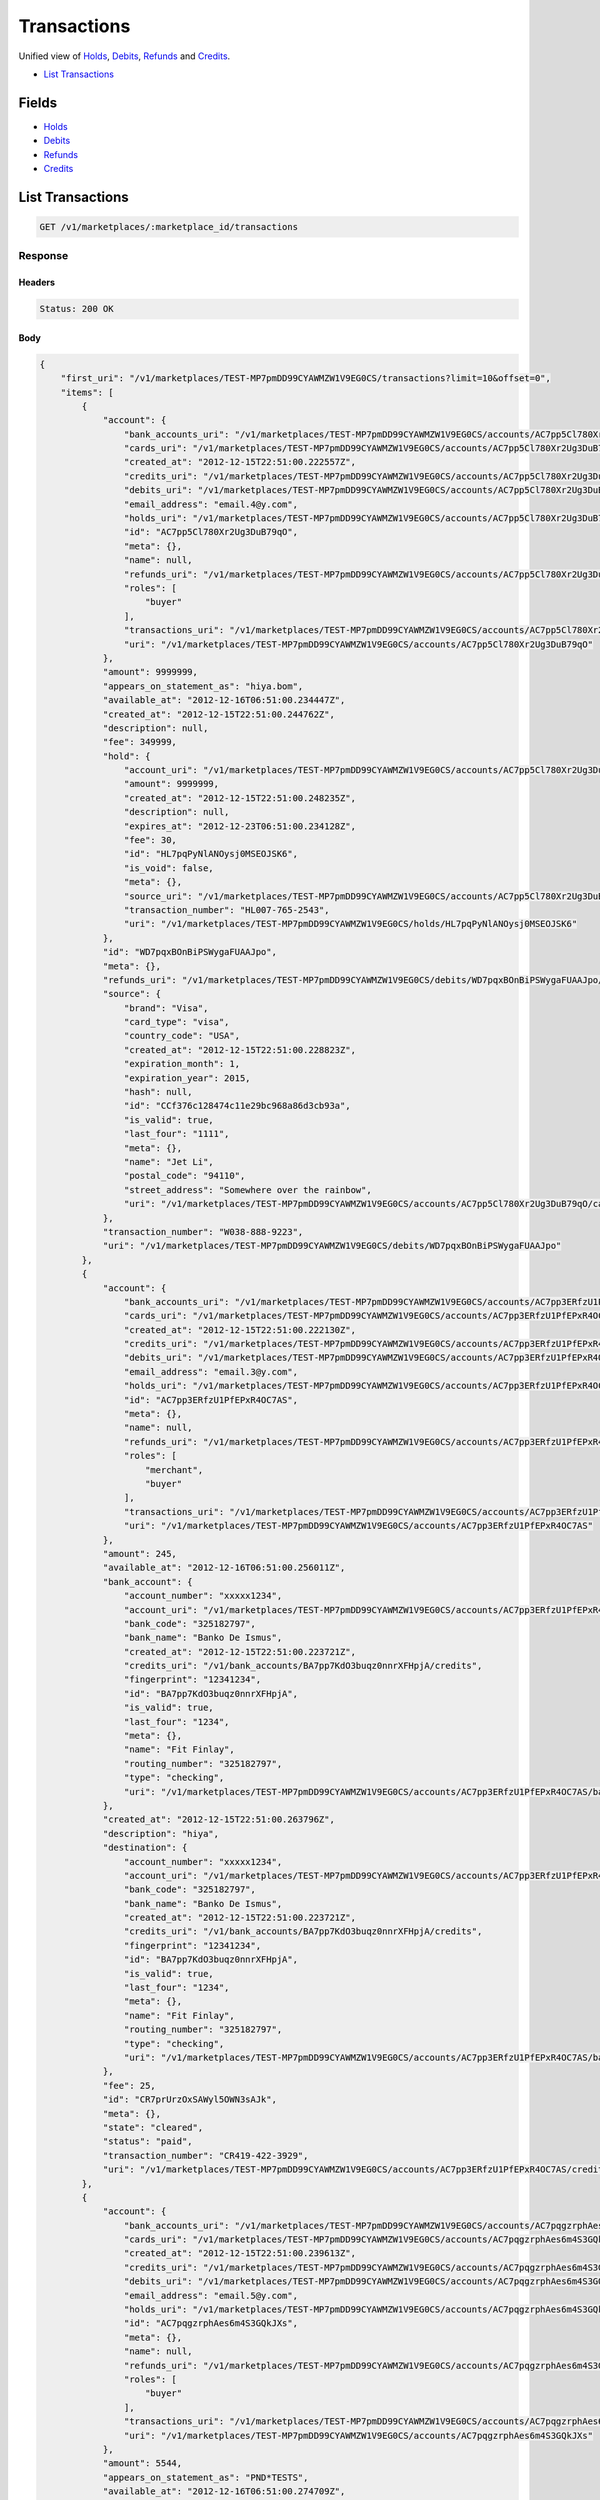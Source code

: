 Transactions
============

Unified view of `Holds <./holds.rst>`_, `Debits <./debits.rst>`_, `Refunds <./refunds.rst>`_ and `Credits <./credits.rst>`_.

- `List Transactions`_

Fields
------

- `Holds <./holds.rst>`_
- `Debits <./debits.rst>`_
- `Refunds <./refunds.rst>`_
- `Credits <./credits.rst>`_

List Transactions
-----------------

.. code:: 
 
    GET /v1/marketplaces/:marketplace_id/transactions 
 

Response 
~~~~~~~~ 
 
Headers 
^^^^^^^ 
 
.. code::  
 
    Status: 200 OK 
 
Body 
^^^^ 
 
.. code:: javascript 
 
    { 
        "first_uri": "/v1/marketplaces/TEST-MP7pmDD99CYAWMZW1V9EG0CS/transactions?limit=10&offset=0",  
        "items": [ 
            { 
                "account": { 
                    "bank_accounts_uri": "/v1/marketplaces/TEST-MP7pmDD99CYAWMZW1V9EG0CS/accounts/AC7pp5Cl780Xr2Ug3DuB79qO/bank_accounts",  
                    "cards_uri": "/v1/marketplaces/TEST-MP7pmDD99CYAWMZW1V9EG0CS/accounts/AC7pp5Cl780Xr2Ug3DuB79qO/cards",  
                    "created_at": "2012-12-15T22:51:00.222557Z",  
                    "credits_uri": "/v1/marketplaces/TEST-MP7pmDD99CYAWMZW1V9EG0CS/accounts/AC7pp5Cl780Xr2Ug3DuB79qO/credits",  
                    "debits_uri": "/v1/marketplaces/TEST-MP7pmDD99CYAWMZW1V9EG0CS/accounts/AC7pp5Cl780Xr2Ug3DuB79qO/debits",  
                    "email_address": "email.4@y.com",  
                    "holds_uri": "/v1/marketplaces/TEST-MP7pmDD99CYAWMZW1V9EG0CS/accounts/AC7pp5Cl780Xr2Ug3DuB79qO/holds",  
                    "id": "AC7pp5Cl780Xr2Ug3DuB79qO",  
                    "meta": {},  
                    "name": null,  
                    "refunds_uri": "/v1/marketplaces/TEST-MP7pmDD99CYAWMZW1V9EG0CS/accounts/AC7pp5Cl780Xr2Ug3DuB79qO/refunds",  
                    "roles": [ 
                        "buyer" 
                    ],  
                    "transactions_uri": "/v1/marketplaces/TEST-MP7pmDD99CYAWMZW1V9EG0CS/accounts/AC7pp5Cl780Xr2Ug3DuB79qO/transactions",  
                    "uri": "/v1/marketplaces/TEST-MP7pmDD99CYAWMZW1V9EG0CS/accounts/AC7pp5Cl780Xr2Ug3DuB79qO" 
                },  
                "amount": 9999999,  
                "appears_on_statement_as": "hiya.bom",  
                "available_at": "2012-12-16T06:51:00.234447Z",  
                "created_at": "2012-12-15T22:51:00.244762Z",  
                "description": null,  
                "fee": 349999,  
                "hold": { 
                    "account_uri": "/v1/marketplaces/TEST-MP7pmDD99CYAWMZW1V9EG0CS/accounts/AC7pp5Cl780Xr2Ug3DuB79qO",  
                    "amount": 9999999,  
                    "created_at": "2012-12-15T22:51:00.248235Z",  
                    "description": null,  
                    "expires_at": "2012-12-23T06:51:00.234128Z",  
                    "fee": 30,  
                    "id": "HL7pqPyNlANOysj0MSEOJSK6",  
                    "is_void": false,  
                    "meta": {},  
                    "source_uri": "/v1/marketplaces/TEST-MP7pmDD99CYAWMZW1V9EG0CS/accounts/AC7pp5Cl780Xr2Ug3DuB79qO/cards/CCf376c128474c11e29bc968a86d3cb93a",  
                    "transaction_number": "HL007-765-2543",  
                    "uri": "/v1/marketplaces/TEST-MP7pmDD99CYAWMZW1V9EG0CS/holds/HL7pqPyNlANOysj0MSEOJSK6" 
                },  
                "id": "WD7pqxBOnBiPSWygaFUAAJpo",  
                "meta": {},  
                "refunds_uri": "/v1/marketplaces/TEST-MP7pmDD99CYAWMZW1V9EG0CS/debits/WD7pqxBOnBiPSWygaFUAAJpo/refunds",  
                "source": { 
                    "brand": "Visa",  
                    "card_type": "visa",  
                    "country_code": "USA",  
                    "created_at": "2012-12-15T22:51:00.228823Z",  
                    "expiration_month": 1,  
                    "expiration_year": 2015,  
                    "hash": null,  
                    "id": "CCf376c128474c11e29bc968a86d3cb93a",  
                    "is_valid": true,  
                    "last_four": "1111",  
                    "meta": {},  
                    "name": "Jet Li",  
                    "postal_code": "94110",  
                    "street_address": "Somewhere over the rainbow",  
                    "uri": "/v1/marketplaces/TEST-MP7pmDD99CYAWMZW1V9EG0CS/accounts/AC7pp5Cl780Xr2Ug3DuB79qO/cards/CCf376c128474c11e29bc968a86d3cb93a" 
                },  
                "transaction_number": "W038-888-9223",  
                "uri": "/v1/marketplaces/TEST-MP7pmDD99CYAWMZW1V9EG0CS/debits/WD7pqxBOnBiPSWygaFUAAJpo" 
            },  
            { 
                "account": { 
                    "bank_accounts_uri": "/v1/marketplaces/TEST-MP7pmDD99CYAWMZW1V9EG0CS/accounts/AC7pp3ERfzU1PfEPxR4OC7AS/bank_accounts",  
                    "cards_uri": "/v1/marketplaces/TEST-MP7pmDD99CYAWMZW1V9EG0CS/accounts/AC7pp3ERfzU1PfEPxR4OC7AS/cards",  
                    "created_at": "2012-12-15T22:51:00.222130Z",  
                    "credits_uri": "/v1/marketplaces/TEST-MP7pmDD99CYAWMZW1V9EG0CS/accounts/AC7pp3ERfzU1PfEPxR4OC7AS/credits",  
                    "debits_uri": "/v1/marketplaces/TEST-MP7pmDD99CYAWMZW1V9EG0CS/accounts/AC7pp3ERfzU1PfEPxR4OC7AS/debits",  
                    "email_address": "email.3@y.com",  
                    "holds_uri": "/v1/marketplaces/TEST-MP7pmDD99CYAWMZW1V9EG0CS/accounts/AC7pp3ERfzU1PfEPxR4OC7AS/holds",  
                    "id": "AC7pp3ERfzU1PfEPxR4OC7AS",  
                    "meta": {},  
                    "name": null,  
                    "refunds_uri": "/v1/marketplaces/TEST-MP7pmDD99CYAWMZW1V9EG0CS/accounts/AC7pp3ERfzU1PfEPxR4OC7AS/refunds",  
                    "roles": [ 
                        "merchant",  
                        "buyer" 
                    ],  
                    "transactions_uri": "/v1/marketplaces/TEST-MP7pmDD99CYAWMZW1V9EG0CS/accounts/AC7pp3ERfzU1PfEPxR4OC7AS/transactions",  
                    "uri": "/v1/marketplaces/TEST-MP7pmDD99CYAWMZW1V9EG0CS/accounts/AC7pp3ERfzU1PfEPxR4OC7AS" 
                },  
                "amount": 245,  
                "available_at": "2012-12-16T06:51:00.256011Z",  
                "bank_account": { 
                    "account_number": "xxxxx1234",  
                    "account_uri": "/v1/marketplaces/TEST-MP7pmDD99CYAWMZW1V9EG0CS/accounts/AC7pp3ERfzU1PfEPxR4OC7AS",  
                    "bank_code": "325182797",  
                    "bank_name": "Banko De Ismus",  
                    "created_at": "2012-12-15T22:51:00.223721Z",  
                    "credits_uri": "/v1/bank_accounts/BA7pp7KdO3buqz0nnrXFHpjA/credits",  
                    "fingerprint": "12341234",  
                    "id": "BA7pp7KdO3buqz0nnrXFHpjA",  
                    "is_valid": true,  
                    "last_four": "1234",  
                    "meta": {},  
                    "name": "Fit Finlay",  
                    "routing_number": "325182797",  
                    "type": "checking",  
                    "uri": "/v1/marketplaces/TEST-MP7pmDD99CYAWMZW1V9EG0CS/accounts/AC7pp3ERfzU1PfEPxR4OC7AS/bank_accounts/BA7pp7KdO3buqz0nnrXFHpjA" 
                },  
                "created_at": "2012-12-15T22:51:00.263796Z",  
                "description": "hiya",  
                "destination": { 
                    "account_number": "xxxxx1234",  
                    "account_uri": "/v1/marketplaces/TEST-MP7pmDD99CYAWMZW1V9EG0CS/accounts/AC7pp3ERfzU1PfEPxR4OC7AS",  
                    "bank_code": "325182797",  
                    "bank_name": "Banko De Ismus",  
                    "created_at": "2012-12-15T22:51:00.223721Z",  
                    "credits_uri": "/v1/bank_accounts/BA7pp7KdO3buqz0nnrXFHpjA/credits",  
                    "fingerprint": "12341234",  
                    "id": "BA7pp7KdO3buqz0nnrXFHpjA",  
                    "is_valid": true,  
                    "last_four": "1234",  
                    "meta": {},  
                    "name": "Fit Finlay",  
                    "routing_number": "325182797",  
                    "type": "checking",  
                    "uri": "/v1/marketplaces/TEST-MP7pmDD99CYAWMZW1V9EG0CS/accounts/AC7pp3ERfzU1PfEPxR4OC7AS/bank_accounts/BA7pp7KdO3buqz0nnrXFHpjA" 
                },  
                "fee": 25,  
                "id": "CR7prUrzOxSAWyl5OWN3sAJk",  
                "meta": {},  
                "state": "cleared",  
                "status": "paid",  
                "transaction_number": "CR419-422-3929",  
                "uri": "/v1/marketplaces/TEST-MP7pmDD99CYAWMZW1V9EG0CS/accounts/AC7pp3ERfzU1PfEPxR4OC7AS/credits/CR7prUrzOxSAWyl5OWN3sAJk" 
            },  
            { 
                "account": { 
                    "bank_accounts_uri": "/v1/marketplaces/TEST-MP7pmDD99CYAWMZW1V9EG0CS/accounts/AC7pqgzrphAes6m4S3GQkJXs/bank_accounts",  
                    "cards_uri": "/v1/marketplaces/TEST-MP7pmDD99CYAWMZW1V9EG0CS/accounts/AC7pqgzrphAes6m4S3GQkJXs/cards",  
                    "created_at": "2012-12-15T22:51:00.239613Z",  
                    "credits_uri": "/v1/marketplaces/TEST-MP7pmDD99CYAWMZW1V9EG0CS/accounts/AC7pqgzrphAes6m4S3GQkJXs/credits",  
                    "debits_uri": "/v1/marketplaces/TEST-MP7pmDD99CYAWMZW1V9EG0CS/accounts/AC7pqgzrphAes6m4S3GQkJXs/debits",  
                    "email_address": "email.5@y.com",  
                    "holds_uri": "/v1/marketplaces/TEST-MP7pmDD99CYAWMZW1V9EG0CS/accounts/AC7pqgzrphAes6m4S3GQkJXs/holds",  
                    "id": "AC7pqgzrphAes6m4S3GQkJXs",  
                    "meta": {},  
                    "name": null,  
                    "refunds_uri": "/v1/marketplaces/TEST-MP7pmDD99CYAWMZW1V9EG0CS/accounts/AC7pqgzrphAes6m4S3GQkJXs/refunds",  
                    "roles": [ 
                        "buyer" 
                    ],  
                    "transactions_uri": "/v1/marketplaces/TEST-MP7pmDD99CYAWMZW1V9EG0CS/accounts/AC7pqgzrphAes6m4S3GQkJXs/transactions",  
                    "uri": "/v1/marketplaces/TEST-MP7pmDD99CYAWMZW1V9EG0CS/accounts/AC7pqgzrphAes6m4S3GQkJXs" 
                },  
                "amount": 5544,  
                "appears_on_statement_as": "PND*TESTS",  
                "available_at": "2012-12-16T06:51:00.274709Z",  
                "created_at": "2012-12-15T22:51:00.280141Z",  
                "description": "abc123",  
                "fee": 194,  
                "hold": { 
                    "account_uri": "/v1/marketplaces/TEST-MP7pmDD99CYAWMZW1V9EG0CS/accounts/AC7pqgzrphAes6m4S3GQkJXs",  
                    "amount": 5544,  
                    "created_at": "2012-12-15T22:51:00.281310Z",  
                    "description": null,  
                    "expires_at": "2012-12-17T06:51:00.271993Z",  
                    "fee": 30,  
                    "id": "HL7ptbkNnMiLKVwlQRDH050m",  
                    "is_void": false,  
                    "meta": {},  
                    "source_uri": "/v1/marketplaces/TEST-MP7pmDD99CYAWMZW1V9EG0CS/accounts/AC7pqgzrphAes6m4S3GQkJXs/cards/CCf37a94b0474c11e2896168a86d3cb93a",  
                    "transaction_number": "HL125-003-1644",  
                    "uri": "/v1/marketplaces/TEST-MP7pmDD99CYAWMZW1V9EG0CS/holds/HL7ptbkNnMiLKVwlQRDH050m" 
                },  
                "id": "WD7pt5C54vCgu3RkuF4Ji6Wm",  
                "meta": {},  
                "refunds_uri": "/v1/marketplaces/TEST-MP7pmDD99CYAWMZW1V9EG0CS/debits/WD7pt5C54vCgu3RkuF4Ji6Wm/refunds",  
                "source": { 
                    "brand": "Visa",  
                    "card_type": "visa",  
                    "country_code": "USA",  
                    "created_at": "2012-12-15T22:51:00.253757Z",  
                    "expiration_month": 1,  
                    "expiration_year": 2015,  
                    "hash": null,  
                    "id": "CCf37a94b0474c11e2896168a86d3cb93a",  
                    "is_valid": true,  
                    "last_four": "1111",  
                    "meta": {},  
                    "name": "Jet Li",  
                    "postal_code": "94110",  
                    "street_address": "Somewhere over the rainbow",  
                    "uri": "/v1/marketplaces/TEST-MP7pmDD99CYAWMZW1V9EG0CS/accounts/AC7pqgzrphAes6m4S3GQkJXs/cards/CCf37a94b0474c11e2896168a86d3cb93a" 
                },  
                "transaction_number": "W002-634-2086",  
                "uri": "/v1/marketplaces/TEST-MP7pmDD99CYAWMZW1V9EG0CS/debits/WD7pt5C54vCgu3RkuF4Ji6Wm" 
            },  
            { 
                "account": { 
                    "bank_accounts_uri": "/v1/marketplaces/TEST-MP7pmDD99CYAWMZW1V9EG0CS/accounts/AC7pqgzrphAes6m4S3GQkJXs/bank_accounts",  
                    "cards_uri": "/v1/marketplaces/TEST-MP7pmDD99CYAWMZW1V9EG0CS/accounts/AC7pqgzrphAes6m4S3GQkJXs/cards",  
                    "created_at": "2012-12-15T22:51:00.239613Z",  
                    "credits_uri": "/v1/marketplaces/TEST-MP7pmDD99CYAWMZW1V9EG0CS/accounts/AC7pqgzrphAes6m4S3GQkJXs/credits",  
                    "debits_uri": "/v1/marketplaces/TEST-MP7pmDD99CYAWMZW1V9EG0CS/accounts/AC7pqgzrphAes6m4S3GQkJXs/debits",  
                    "email_address": "email.5@y.com",  
                    "holds_uri": "/v1/marketplaces/TEST-MP7pmDD99CYAWMZW1V9EG0CS/accounts/AC7pqgzrphAes6m4S3GQkJXs/holds",  
                    "id": "AC7pqgzrphAes6m4S3GQkJXs",  
                    "meta": {},  
                    "name": null,  
                    "refunds_uri": "/v1/marketplaces/TEST-MP7pmDD99CYAWMZW1V9EG0CS/accounts/AC7pqgzrphAes6m4S3GQkJXs/refunds",  
                    "roles": [ 
                        "buyer" 
                    ],  
                    "transactions_uri": "/v1/marketplaces/TEST-MP7pmDD99CYAWMZW1V9EG0CS/accounts/AC7pqgzrphAes6m4S3GQkJXs/transactions",  
                    "uri": "/v1/marketplaces/TEST-MP7pmDD99CYAWMZW1V9EG0CS/accounts/AC7pqgzrphAes6m4S3GQkJXs" 
                },  
                "amount": 343,  
                "appears_on_statement_as": "hiya.bom",  
                "available_at": "2012-12-16T06:51:00.290539Z",  
                "created_at": "2012-12-15T22:51:00.296924Z",  
                "description": null,  
                "fee": 12,  
                "hold": { 
                    "account_uri": "/v1/marketplaces/TEST-MP7pmDD99CYAWMZW1V9EG0CS/accounts/AC7pqgzrphAes6m4S3GQkJXs",  
                    "amount": 343,  
                    "created_at": "2012-12-15T22:51:00.298171Z",  
                    "description": null,  
                    "expires_at": "2012-12-17T06:51:00.285797Z",  
                    "fee": 30,  
                    "id": "HL7pumhQlQXssVhE2pOz2dke",  
                    "is_void": false,  
                    "meta": {},  
                    "source_uri": "/v1/marketplaces/TEST-MP7pmDD99CYAWMZW1V9EG0CS/accounts/AC7pqgzrphAes6m4S3GQkJXs/cards/CCf37a94b0474c11e2896168a86d3cb93a",  
                    "transaction_number": "HL979-252-9557",  
                    "uri": "/v1/marketplaces/TEST-MP7pmDD99CYAWMZW1V9EG0CS/holds/HL7pumhQlQXssVhE2pOz2dke" 
                },  
                "id": "WD7pugsMac7yVagCSGHqMmaS",  
                "meta": {},  
                "refunds_uri": "/v1/marketplaces/TEST-MP7pmDD99CYAWMZW1V9EG0CS/debits/WD7pugsMac7yVagCSGHqMmaS/refunds",  
                "source": { 
                    "brand": "Visa",  
                    "card_type": "visa",  
                    "country_code": "USA",  
                    "created_at": "2012-12-15T22:51:00.253757Z",  
                    "expiration_month": 1,  
                    "expiration_year": 2015,  
                    "hash": null,  
                    "id": "CCf37a94b0474c11e2896168a86d3cb93a",  
                    "is_valid": true,  
                    "last_four": "1111",  
                    "meta": {},  
                    "name": "Jet Li",  
                    "postal_code": "94110",  
                    "street_address": "Somewhere over the rainbow",  
                    "uri": "/v1/marketplaces/TEST-MP7pmDD99CYAWMZW1V9EG0CS/accounts/AC7pqgzrphAes6m4S3GQkJXs/cards/CCf37a94b0474c11e2896168a86d3cb93a" 
                },  
                "transaction_number": "W783-217-3977",  
                "uri": "/v1/marketplaces/TEST-MP7pmDD99CYAWMZW1V9EG0CS/debits/WD7pugsMac7yVagCSGHqMmaS" 
            },  
            { 
                "account": { 
                    "bank_accounts_uri": "/v1/marketplaces/TEST-MP7pmDD99CYAWMZW1V9EG0CS/accounts/AC7pqgzrphAes6m4S3GQkJXs/bank_accounts",  
                    "cards_uri": "/v1/marketplaces/TEST-MP7pmDD99CYAWMZW1V9EG0CS/accounts/AC7pqgzrphAes6m4S3GQkJXs/cards",  
                    "created_at": "2012-12-15T22:51:00.239613Z",  
                    "credits_uri": "/v1/marketplaces/TEST-MP7pmDD99CYAWMZW1V9EG0CS/accounts/AC7pqgzrphAes6m4S3GQkJXs/credits",  
                    "debits_uri": "/v1/marketplaces/TEST-MP7pmDD99CYAWMZW1V9EG0CS/accounts/AC7pqgzrphAes6m4S3GQkJXs/debits",  
                    "email_address": "email.5@y.com",  
                    "holds_uri": "/v1/marketplaces/TEST-MP7pmDD99CYAWMZW1V9EG0CS/accounts/AC7pqgzrphAes6m4S3GQkJXs/holds",  
                    "id": "AC7pqgzrphAes6m4S3GQkJXs",  
                    "meta": {},  
                    "name": null,  
                    "refunds_uri": "/v1/marketplaces/TEST-MP7pmDD99CYAWMZW1V9EG0CS/accounts/AC7pqgzrphAes6m4S3GQkJXs/refunds",  
                    "roles": [ 
                        "buyer" 
                    ],  
                    "transactions_uri": "/v1/marketplaces/TEST-MP7pmDD99CYAWMZW1V9EG0CS/accounts/AC7pqgzrphAes6m4S3GQkJXs/transactions",  
                    "uri": "/v1/marketplaces/TEST-MP7pmDD99CYAWMZW1V9EG0CS/accounts/AC7pqgzrphAes6m4S3GQkJXs" 
                },  
                "amount": 343,  
                "appears_on_statement_as": "hiya.bom",  
                "created_at": "2012-12-15T22:51:00.306553Z",  
                "debit": { 
                    "account_uri": "/v1/marketplaces/TEST-MP7pmDD99CYAWMZW1V9EG0CS/accounts/AC7pqgzrphAes6m4S3GQkJXs",  
                    "amount": 343,  
                    "appears_on_statement_as": "hiya.bom",  
                    "available_at": "2012-12-16T06:51:00.290539Z",  
                    "created_at": "2012-12-15T22:51:00.296924Z",  
                    "description": null,  
                    "fee": 12,  
                    "hold_uri": "/v1/marketplaces/TEST-MP7pmDD99CYAWMZW1V9EG0CS/holds/HL7pumhQlQXssVhE2pOz2dke",  
                    "id": "WD7pugsMac7yVagCSGHqMmaS",  
                    "meta": {},  
                    "refunds_uri": "/v1/marketplaces/TEST-MP7pmDD99CYAWMZW1V9EG0CS/debits/WD7pugsMac7yVagCSGHqMmaS/refunds",  
                    "source_uri": "/v1/marketplaces/TEST-MP7pmDD99CYAWMZW1V9EG0CS/accounts/AC7pqgzrphAes6m4S3GQkJXs/cards/CCf37a94b0474c11e2896168a86d3cb93a",  
                    "transaction_number": "W783-217-3977",  
                    "uri": "/v1/marketplaces/TEST-MP7pmDD99CYAWMZW1V9EG0CS/debits/WD7pugsMac7yVagCSGHqMmaS" 
                },  
                "description": null,  
                "fee": 0,  
                "id": "RF7puVKea4o8jOAF5tRRo2mK",  
                "meta": {},  
                "transaction_number": "RF233-685-2597",  
                "uri": "/v1/marketplaces/TEST-MP7pmDD99CYAWMZW1V9EG0CS/refunds/RF7puVKea4o8jOAF5tRRo2mK" 
            },  
            { 
                "account": { 
                    "bank_accounts_uri": "/v1/marketplaces/TEST-MP7pmDD99CYAWMZW1V9EG0CS/accounts/AC7pp5Cl780Xr2Ug3DuB79qO/bank_accounts",  
                    "cards_uri": "/v1/marketplaces/TEST-MP7pmDD99CYAWMZW1V9EG0CS/accounts/AC7pp5Cl780Xr2Ug3DuB79qO/cards",  
                    "created_at": "2012-12-15T22:51:00.222557Z",  
                    "credits_uri": "/v1/marketplaces/TEST-MP7pmDD99CYAWMZW1V9EG0CS/accounts/AC7pp5Cl780Xr2Ug3DuB79qO/credits",  
                    "debits_uri": "/v1/marketplaces/TEST-MP7pmDD99CYAWMZW1V9EG0CS/accounts/AC7pp5Cl780Xr2Ug3DuB79qO/debits",  
                    "email_address": "email.4@y.com",  
                    "holds_uri": "/v1/marketplaces/TEST-MP7pmDD99CYAWMZW1V9EG0CS/accounts/AC7pp5Cl780Xr2Ug3DuB79qO/holds",  
                    "id": "AC7pp5Cl780Xr2Ug3DuB79qO",  
                    "meta": {},  
                    "name": null,  
                    "refunds_uri": "/v1/marketplaces/TEST-MP7pmDD99CYAWMZW1V9EG0CS/accounts/AC7pp5Cl780Xr2Ug3DuB79qO/refunds",  
                    "roles": [ 
                        "buyer" 
                    ],  
                    "transactions_uri": "/v1/marketplaces/TEST-MP7pmDD99CYAWMZW1V9EG0CS/accounts/AC7pp5Cl780Xr2Ug3DuB79qO/transactions",  
                    "uri": "/v1/marketplaces/TEST-MP7pmDD99CYAWMZW1V9EG0CS/accounts/AC7pp5Cl780Xr2Ug3DuB79qO" 
                },  
                "amount": 9999999,  
                "created_at": "2012-12-15T22:51:00.248235Z",  
                "debit": { 
                    "account_uri": "/v1/marketplaces/TEST-MP7pmDD99CYAWMZW1V9EG0CS/accounts/AC7pp5Cl780Xr2Ug3DuB79qO",  
                    "amount": 9999999,  
                    "appears_on_statement_as": "hiya.bom",  
                    "available_at": "2012-12-16T06:51:00.234447Z",  
                    "created_at": "2012-12-15T22:51:00.244762Z",  
                    "description": null,  
                    "fee": 349999,  
                    "hold_uri": "/v1/marketplaces/TEST-MP7pmDD99CYAWMZW1V9EG0CS/holds/HL7pqPyNlANOysj0MSEOJSK6",  
                    "id": "WD7pqxBOnBiPSWygaFUAAJpo",  
                    "meta": {},  
                    "refunds_uri": "/v1/marketplaces/TEST-MP7pmDD99CYAWMZW1V9EG0CS/debits/WD7pqxBOnBiPSWygaFUAAJpo/refunds",  
                    "source_uri": "/v1/marketplaces/TEST-MP7pmDD99CYAWMZW1V9EG0CS/accounts/AC7pp5Cl780Xr2Ug3DuB79qO/cards/CCf376c128474c11e29bc968a86d3cb93a",  
                    "transaction_number": "W038-888-9223",  
                    "uri": "/v1/marketplaces/TEST-MP7pmDD99CYAWMZW1V9EG0CS/debits/WD7pqxBOnBiPSWygaFUAAJpo" 
                },  
                "description": null,  
                "expires_at": "2012-12-23T06:51:00.234128Z",  
                "fee": 30,  
                "id": "HL7pqPyNlANOysj0MSEOJSK6",  
                "is_void": false,  
                "meta": {},  
                "source": { 
                    "brand": "Visa",  
                    "card_type": "visa",  
                    "country_code": "USA",  
                    "created_at": "2012-12-15T22:51:00.228823Z",  
                    "expiration_month": 1,  
                    "expiration_year": 2015,  
                    "hash": null,  
                    "id": "CCf376c128474c11e29bc968a86d3cb93a",  
                    "is_valid": true,  
                    "last_four": "1111",  
                    "meta": {},  
                    "name": "Jet Li",  
                    "postal_code": "94110",  
                    "street_address": "Somewhere over the rainbow",  
                    "uri": "/v1/marketplaces/TEST-MP7pmDD99CYAWMZW1V9EG0CS/accounts/AC7pp5Cl780Xr2Ug3DuB79qO/cards/CCf376c128474c11e29bc968a86d3cb93a" 
                },  
                "transaction_number": "HL007-765-2543",  
                "uri": "/v1/marketplaces/TEST-MP7pmDD99CYAWMZW1V9EG0CS/holds/HL7pqPyNlANOysj0MSEOJSK6" 
            },  
            { 
                "account": { 
                    "bank_accounts_uri": "/v1/marketplaces/TEST-MP7pmDD99CYAWMZW1V9EG0CS/accounts/AC7pqgzrphAes6m4S3GQkJXs/bank_accounts",  
                    "cards_uri": "/v1/marketplaces/TEST-MP7pmDD99CYAWMZW1V9EG0CS/accounts/AC7pqgzrphAes6m4S3GQkJXs/cards",  
                    "created_at": "2012-12-15T22:51:00.239613Z",  
                    "credits_uri": "/v1/marketplaces/TEST-MP7pmDD99CYAWMZW1V9EG0CS/accounts/AC7pqgzrphAes6m4S3GQkJXs/credits",  
                    "debits_uri": "/v1/marketplaces/TEST-MP7pmDD99CYAWMZW1V9EG0CS/accounts/AC7pqgzrphAes6m4S3GQkJXs/debits",  
                    "email_address": "email.5@y.com",  
                    "holds_uri": "/v1/marketplaces/TEST-MP7pmDD99CYAWMZW1V9EG0CS/accounts/AC7pqgzrphAes6m4S3GQkJXs/holds",  
                    "id": "AC7pqgzrphAes6m4S3GQkJXs",  
                    "meta": {},  
                    "name": null,  
                    "refunds_uri": "/v1/marketplaces/TEST-MP7pmDD99CYAWMZW1V9EG0CS/accounts/AC7pqgzrphAes6m4S3GQkJXs/refunds",  
                    "roles": [ 
                        "buyer" 
                    ],  
                    "transactions_uri": "/v1/marketplaces/TEST-MP7pmDD99CYAWMZW1V9EG0CS/accounts/AC7pqgzrphAes6m4S3GQkJXs/transactions",  
                    "uri": "/v1/marketplaces/TEST-MP7pmDD99CYAWMZW1V9EG0CS/accounts/AC7pqgzrphAes6m4S3GQkJXs" 
                },  
                "amount": 5544,  
                "created_at": "2012-12-15T22:51:00.281310Z",  
                "debit": { 
                    "account_uri": "/v1/marketplaces/TEST-MP7pmDD99CYAWMZW1V9EG0CS/accounts/AC7pqgzrphAes6m4S3GQkJXs",  
                    "amount": 5544,  
                    "appears_on_statement_as": "PND*TESTS",  
                    "available_at": "2012-12-16T06:51:00.274709Z",  
                    "created_at": "2012-12-15T22:51:00.280141Z",  
                    "description": "abc123",  
                    "fee": 194,  
                    "hold_uri": "/v1/marketplaces/TEST-MP7pmDD99CYAWMZW1V9EG0CS/holds/HL7ptbkNnMiLKVwlQRDH050m",  
                    "id": "WD7pt5C54vCgu3RkuF4Ji6Wm",  
                    "meta": {},  
                    "refunds_uri": "/v1/marketplaces/TEST-MP7pmDD99CYAWMZW1V9EG0CS/debits/WD7pt5C54vCgu3RkuF4Ji6Wm/refunds",  
                    "source_uri": "/v1/marketplaces/TEST-MP7pmDD99CYAWMZW1V9EG0CS/accounts/AC7pqgzrphAes6m4S3GQkJXs/cards/CCf37a94b0474c11e2896168a86d3cb93a",  
                    "transaction_number": "W002-634-2086",  
                    "uri": "/v1/marketplaces/TEST-MP7pmDD99CYAWMZW1V9EG0CS/debits/WD7pt5C54vCgu3RkuF4Ji6Wm" 
                },  
                "description": null,  
                "expires_at": "2012-12-17T06:51:00.271993Z",  
                "fee": 30,  
                "id": "HL7ptbkNnMiLKVwlQRDH050m",  
                "is_void": false,  
                "meta": {},  
                "source": { 
                    "brand": "Visa",  
                    "card_type": "visa",  
                    "country_code": "USA",  
                    "created_at": "2012-12-15T22:51:00.253757Z",  
                    "expiration_month": 1,  
                    "expiration_year": 2015,  
                    "hash": null,  
                    "id": "CCf37a94b0474c11e2896168a86d3cb93a",  
                    "is_valid": true,  
                    "last_four": "1111",  
                    "meta": {},  
                    "name": "Jet Li",  
                    "postal_code": "94110",  
                    "street_address": "Somewhere over the rainbow",  
                    "uri": "/v1/marketplaces/TEST-MP7pmDD99CYAWMZW1V9EG0CS/accounts/AC7pqgzrphAes6m4S3GQkJXs/cards/CCf37a94b0474c11e2896168a86d3cb93a" 
                },  
                "transaction_number": "HL125-003-1644",  
                "uri": "/v1/marketplaces/TEST-MP7pmDD99CYAWMZW1V9EG0CS/holds/HL7ptbkNnMiLKVwlQRDH050m" 
            },  
            { 
                "account": { 
                    "bank_accounts_uri": "/v1/marketplaces/TEST-MP7pmDD99CYAWMZW1V9EG0CS/accounts/AC7pqgzrphAes6m4S3GQkJXs/bank_accounts",  
                    "cards_uri": "/v1/marketplaces/TEST-MP7pmDD99CYAWMZW1V9EG0CS/accounts/AC7pqgzrphAes6m4S3GQkJXs/cards",  
                    "created_at": "2012-12-15T22:51:00.239613Z",  
                    "credits_uri": "/v1/marketplaces/TEST-MP7pmDD99CYAWMZW1V9EG0CS/accounts/AC7pqgzrphAes6m4S3GQkJXs/credits",  
                    "debits_uri": "/v1/marketplaces/TEST-MP7pmDD99CYAWMZW1V9EG0CS/accounts/AC7pqgzrphAes6m4S3GQkJXs/debits",  
                    "email_address": "email.5@y.com",  
                    "holds_uri": "/v1/marketplaces/TEST-MP7pmDD99CYAWMZW1V9EG0CS/accounts/AC7pqgzrphAes6m4S3GQkJXs/holds",  
                    "id": "AC7pqgzrphAes6m4S3GQkJXs",  
                    "meta": {},  
                    "name": null,  
                    "refunds_uri": "/v1/marketplaces/TEST-MP7pmDD99CYAWMZW1V9EG0CS/accounts/AC7pqgzrphAes6m4S3GQkJXs/refunds",  
                    "roles": [ 
                        "buyer" 
                    ],  
                    "transactions_uri": "/v1/marketplaces/TEST-MP7pmDD99CYAWMZW1V9EG0CS/accounts/AC7pqgzrphAes6m4S3GQkJXs/transactions",  
                    "uri": "/v1/marketplaces/TEST-MP7pmDD99CYAWMZW1V9EG0CS/accounts/AC7pqgzrphAes6m4S3GQkJXs" 
                },  
                "amount": 123,  
                "created_at": "2012-12-15T22:51:00.287388Z",  
                "debit": null,  
                "description": null,  
                "expires_at": "2012-12-17T06:51:00.274758Z",  
                "fee": 30,  
                "id": "HL7ptAVoYMN4CbwfesNcjnV8",  
                "is_void": false,  
                "meta": {},  
                "source": { 
                    "brand": "Visa",  
                    "card_type": "visa",  
                    "country_code": "USA",  
                    "created_at": "2012-12-15T22:51:00.253757Z",  
                    "expiration_month": 1,  
                    "expiration_year": 2015,  
                    "hash": null,  
                    "id": "CCf37a94b0474c11e2896168a86d3cb93a",  
                    "is_valid": true,  
                    "last_four": "1111",  
                    "meta": {},  
                    "name": "Jet Li",  
                    "postal_code": "94110",  
                    "street_address": "Somewhere over the rainbow",  
                    "uri": "/v1/marketplaces/TEST-MP7pmDD99CYAWMZW1V9EG0CS/accounts/AC7pqgzrphAes6m4S3GQkJXs/cards/CCf37a94b0474c11e2896168a86d3cb93a" 
                },  
                "transaction_number": "HL299-872-4619",  
                "uri": "/v1/marketplaces/TEST-MP7pmDD99CYAWMZW1V9EG0CS/holds/HL7ptAVoYMN4CbwfesNcjnV8" 
            },  
            { 
                "account": { 
                    "bank_accounts_uri": "/v1/marketplaces/TEST-MP7pmDD99CYAWMZW1V9EG0CS/accounts/AC7pqgzrphAes6m4S3GQkJXs/bank_accounts",  
                    "cards_uri": "/v1/marketplaces/TEST-MP7pmDD99CYAWMZW1V9EG0CS/accounts/AC7pqgzrphAes6m4S3GQkJXs/cards",  
                    "created_at": "2012-12-15T22:51:00.239613Z",  
                    "credits_uri": "/v1/marketplaces/TEST-MP7pmDD99CYAWMZW1V9EG0CS/accounts/AC7pqgzrphAes6m4S3GQkJXs/credits",  
                    "debits_uri": "/v1/marketplaces/TEST-MP7pmDD99CYAWMZW1V9EG0CS/accounts/AC7pqgzrphAes6m4S3GQkJXs/debits",  
                    "email_address": "email.5@y.com",  
                    "holds_uri": "/v1/marketplaces/TEST-MP7pmDD99CYAWMZW1V9EG0CS/accounts/AC7pqgzrphAes6m4S3GQkJXs/holds",  
                    "id": "AC7pqgzrphAes6m4S3GQkJXs",  
                    "meta": {},  
                    "name": null,  
                    "refunds_uri": "/v1/marketplaces/TEST-MP7pmDD99CYAWMZW1V9EG0CS/accounts/AC7pqgzrphAes6m4S3GQkJXs/refunds",  
                    "roles": [ 
                        "buyer" 
                    ],  
                    "transactions_uri": "/v1/marketplaces/TEST-MP7pmDD99CYAWMZW1V9EG0CS/accounts/AC7pqgzrphAes6m4S3GQkJXs/transactions",  
                    "uri": "/v1/marketplaces/TEST-MP7pmDD99CYAWMZW1V9EG0CS/accounts/AC7pqgzrphAes6m4S3GQkJXs" 
                },  
                "amount": 343,  
                "created_at": "2012-12-15T22:51:00.298171Z",  
                "debit": { 
                    "account_uri": "/v1/marketplaces/TEST-MP7pmDD99CYAWMZW1V9EG0CS/accounts/AC7pqgzrphAes6m4S3GQkJXs",  
                    "amount": 343,  
                    "appears_on_statement_as": "hiya.bom",  
                    "available_at": "2012-12-16T06:51:00.290539Z",  
                    "created_at": "2012-12-15T22:51:00.296924Z",  
                    "description": null,  
                    "fee": 12,  
                    "hold_uri": "/v1/marketplaces/TEST-MP7pmDD99CYAWMZW1V9EG0CS/holds/HL7pumhQlQXssVhE2pOz2dke",  
                    "id": "WD7pugsMac7yVagCSGHqMmaS",  
                    "meta": {},  
                    "refunds_uri": "/v1/marketplaces/TEST-MP7pmDD99CYAWMZW1V9EG0CS/debits/WD7pugsMac7yVagCSGHqMmaS/refunds",  
                    "source_uri": "/v1/marketplaces/TEST-MP7pmDD99CYAWMZW1V9EG0CS/accounts/AC7pqgzrphAes6m4S3GQkJXs/cards/CCf37a94b0474c11e2896168a86d3cb93a",  
                    "transaction_number": "W783-217-3977",  
                    "uri": "/v1/marketplaces/TEST-MP7pmDD99CYAWMZW1V9EG0CS/debits/WD7pugsMac7yVagCSGHqMmaS" 
                },  
                "description": null,  
                "expires_at": "2012-12-17T06:51:00.285797Z",  
                "fee": 30,  
                "id": "HL7pumhQlQXssVhE2pOz2dke",  
                "is_void": false,  
                "meta": {},  
                "source": { 
                    "brand": "Visa",  
                    "card_type": "visa",  
                    "country_code": "USA",  
                    "created_at": "2012-12-15T22:51:00.253757Z",  
                    "expiration_month": 1,  
                    "expiration_year": 2015,  
                    "hash": null,  
                    "id": "CCf37a94b0474c11e2896168a86d3cb93a",  
                    "is_valid": true,  
                    "last_four": "1111",  
                    "meta": {},  
                    "name": "Jet Li",  
                    "postal_code": "94110",  
                    "street_address": "Somewhere over the rainbow",  
                    "uri": "/v1/marketplaces/TEST-MP7pmDD99CYAWMZW1V9EG0CS/accounts/AC7pqgzrphAes6m4S3GQkJXs/cards/CCf37a94b0474c11e2896168a86d3cb93a" 
                },  
                "transaction_number": "HL979-252-9557",  
                "uri": "/v1/marketplaces/TEST-MP7pmDD99CYAWMZW1V9EG0CS/holds/HL7pumhQlQXssVhE2pOz2dke" 
            },  
            { 
                "account": { 
                    "bank_accounts_uri": "/v1/marketplaces/TEST-MP7pmDD99CYAWMZW1V9EG0CS/accounts/AC7pqgzrphAes6m4S3GQkJXs/bank_accounts",  
                    "cards_uri": "/v1/marketplaces/TEST-MP7pmDD99CYAWMZW1V9EG0CS/accounts/AC7pqgzrphAes6m4S3GQkJXs/cards",  
                    "created_at": "2012-12-15T22:51:00.239613Z",  
                    "credits_uri": "/v1/marketplaces/TEST-MP7pmDD99CYAWMZW1V9EG0CS/accounts/AC7pqgzrphAes6m4S3GQkJXs/credits",  
                    "debits_uri": "/v1/marketplaces/TEST-MP7pmDD99CYAWMZW1V9EG0CS/accounts/AC7pqgzrphAes6m4S3GQkJXs/debits",  
                    "email_address": "email.5@y.com",  
                    "holds_uri": "/v1/marketplaces/TEST-MP7pmDD99CYAWMZW1V9EG0CS/accounts/AC7pqgzrphAes6m4S3GQkJXs/holds",  
                    "id": "AC7pqgzrphAes6m4S3GQkJXs",  
                    "meta": {},  
                    "name": null,  
                    "refunds_uri": "/v1/marketplaces/TEST-MP7pmDD99CYAWMZW1V9EG0CS/accounts/AC7pqgzrphAes6m4S3GQkJXs/refunds",  
                    "roles": [ 
                        "buyer" 
                    ],  
                    "transactions_uri": "/v1/marketplaces/TEST-MP7pmDD99CYAWMZW1V9EG0CS/accounts/AC7pqgzrphAes6m4S3GQkJXs/transactions",  
                    "uri": "/v1/marketplaces/TEST-MP7pmDD99CYAWMZW1V9EG0CS/accounts/AC7pqgzrphAes6m4S3GQkJXs" 
                },  
                "amount": 2455,  
                "created_at": "2012-12-15T22:51:00.316575Z",  
                "debit": null,  
                "description": null,  
                "expires_at": "2012-12-17T06:51:00.301963Z",  
                "fee": 30,  
                "id": "HL7pvDF3Cq1gxqAsQRTopO9I",  
                "is_void": true,  
                "meta": {},  
                "source": { 
                    "brand": "Visa",  
                    "card_type": "visa",  
                    "country_code": "USA",  
                    "created_at": "2012-12-15T22:51:00.253757Z",  
                    "expiration_month": 1,  
                    "expiration_year": 2015,  
                    "hash": null,  
                    "id": "CCf37a94b0474c11e2896168a86d3cb93a",  
                    "is_valid": true,  
                    "last_four": "1111",  
                    "meta": {},  
                    "name": "Jet Li",  
                    "postal_code": "94110",  
                    "street_address": "Somewhere over the rainbow",  
                    "uri": "/v1/marketplaces/TEST-MP7pmDD99CYAWMZW1V9EG0CS/accounts/AC7pqgzrphAes6m4S3GQkJXs/cards/CCf37a94b0474c11e2896168a86d3cb93a" 
                },  
                "transaction_number": "HL570-230-5529",  
                "uri": "/v1/marketplaces/TEST-MP7pmDD99CYAWMZW1V9EG0CS/holds/HL7pvDF3Cq1gxqAsQRTopO9I" 
            } 
        ],  
        "last_uri": "/v1/marketplaces/TEST-MP7pmDD99CYAWMZW1V9EG0CS/transactions?limit=10&offset=0",  
        "limit": 10,  
        "next_uri": null,  
        "offset": 0,  
        "previous_uri": null,  
        "total": 10,  
        "uri": "/v1/marketplaces/TEST-MP7pmDD99CYAWMZW1V9EG0CS/transactions?limit=10&offset=0" 
    } 
 

